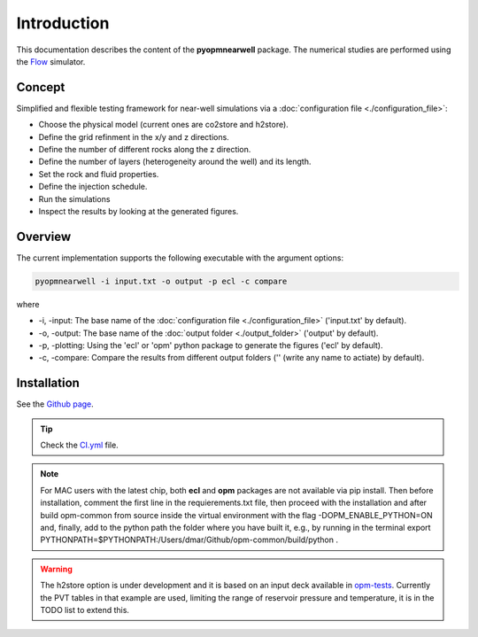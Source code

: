 ============
Introduction
============

.. image:: ./figs/introduction.gif
    :scale: 50%

This documentation describes the content of the **pyopmnearwell** package.
The numerical studies are performed using the 
`Flow <https://opm-project.org/?page_id=19>`_ simulator.

Concept
-------
Simplified and flexible testing framework for near-well simulations via a
:doc:`configuration file <./configuration_file>`:

- Choose the physical model (current ones are co2store and h2store).
- Define the grid refinment in the x/y and z directions.
- Define the number of different rocks along the z direction.
- Define the number of layers (heterogeneity around the well) and its length.
- Set the rock and fluid properties.
- Define the injection schedule.
- Run the simulations
- Inspect the results by looking at the generated figures.

Overview
--------

The current implementation supports the following executable with the argument options:

.. code-block:: bash

    pyopmnearwell -i input.txt -o output -p ecl -c compare

where 

- \-i, \-input: The base name of the :doc:`configuration file <./configuration_file>` ('input.txt' by default).
- \-o, \-output: The base name of the :doc:`output folder <./output_folder>` ('output' by default).
- \-p, \-plotting: Using the 'ecl' or 'opm' python package to generate the figures ('ecl' by default).
- \-c, \-compare: Compare the results from different output folders ('' (write any name to actiate) by default).

Installation
------------

See the `Github page <https://github.com/daavid00/pyopmnearwell>`_.

.. tip::
    Check the `CI.yml <https://github.com/daavid00/pyopmnearwell/blob/main/.github/workflows/CI.yml>`_ file.

.. note::
    For MAC users with the latest chip, both **ecl** and **opm** packages are not available via pip install. Then
    before installation, comment the first line in the requierements.txt file, then proceed with the installation and 
    after build opm-common from source inside the virtual environment with the flag -DOPM_ENABLE_PYTHON=ON and, finally,
    add to the python path the folder where you have built it, e.g., by running in the terminal
    export PYTHONPATH=$PYTHONPATH:/Users/dmar/Github/opm-common/build/python .

.. warning::
    The h2store option is under development and it is based on an input deck available in 
    `opm-tests <https://github.com/OPM/opm-tests/blob/master/diffusion/BO_DIFFUSE_CASE1.DATA>`_. Currently the PVT tables
    in that example are used, limiting the range of reservoir pressure and temperature, it is in the TODO list to extend
    this. 
